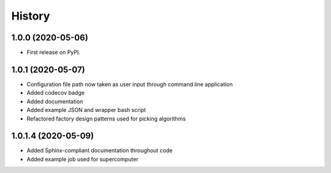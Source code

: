 =======
History
=======

1.0.0 (2020-05-06)
------------------

* First release on PyPI.

1.0.1 (2020-05-07)
------------------

* Configuration file path now taken as user input through command line application
* Added codecov badge
* Added documentation
* Added example JSON and wrapper bash script
* Refactored factory design patterns used for picking algorithms

1.0.1.4 (2020-05-09)
------------------

* Added Sphinx-compliant documentation throughout code
* Added example job used for supercomputer


